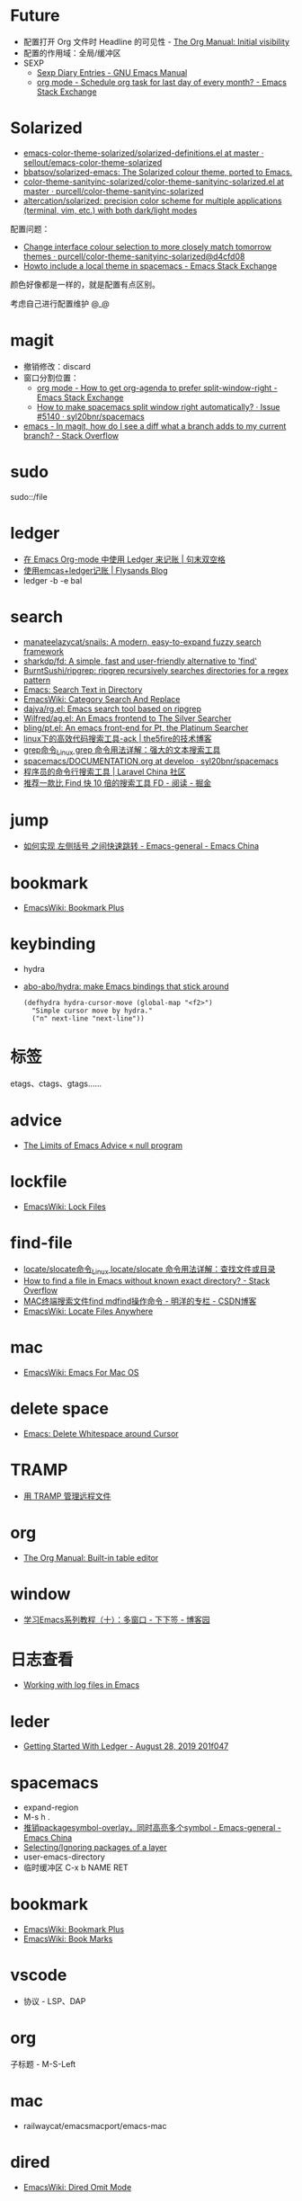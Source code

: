 * Future
  + 配置打开 Org 文件时 Headline 的可见性 - [[https://orgmode.org/manual/Initial-visibility.html][The Org Manual: Initial visibility]]
  + 配置的作用域：全局/缓冲区
  + SEXP
    + [[https://www.gnu.org/software/emacs/manual/html_node/emacs/Sexp-Diary-Entries.html][Sexp Diary Entries - GNU Emacs Manual]]
    + [[https://emacs.stackexchange.com/questions/31683/schedule-org-task-for-last-day-of-every-month/31708][org mode - Schedule org task for last day of every month? - Emacs Stack Exchange]]
      
* Solarized
  + [[https://github.com/sellout/emacs-color-theme-solarized/blob/master/solarized-definitions.el][emacs-color-theme-solarized/solarized-definitions.el at master · sellout/emacs-color-theme-solarized]]
  + [[https://github.com/bbatsov/solarized-emacs][bbatsov/solarized-emacs: The Solarized colour theme, ported to Emacs.]]
  + [[https://github.com/purcell/color-theme-sanityinc-solarized/blob/master/color-theme-sanityinc-solarized.el][color-theme-sanityinc-solarized/color-theme-sanityinc-solarized.el at master · purcell/color-theme-sanityinc-solarized]]
  + [[https://github.com/altercation/solarized][altercation/solarized: precision color scheme for multiple applications (terminal, vim, etc.) with both dark/light modes]]

  配置问题：
  + [[https://github.com/purcell/color-theme-sanityinc-solarized/commit/d4cfd08e54b34b2e3e2d34747b82c3490744e16b][Change interface colour selection to more closely match tomorrow themes · purcell/color-theme-sanityinc-solarized@d4cfd08]]
  + [[https://emacs.stackexchange.com/questions/38888/howto-include-a-local-theme-in-spacemacs][Howto include a local theme in spacemacs - Emacs Stack Exchange]]

  颜色好像都是一样的，就是配置有点区别。

  考虑自己进行配置维护 @_@

* magit
  + 撤销修改：discard
  + 窗口分割位置：
    + [[https://emacs.stackexchange.com/questions/2513/how-to-get-org-agenda-to-prefer-split-window-right][org mode - How to get org-agenda to prefer split-window-right - Emacs Stack Exchange]]
    + [[https://github.com/syl20bnr/spacemacs/issues/5140][How to make spacemacs split window right automatically? · Issue #5140 · syl20bnr/spacemacs]]
  + [[https://stackoverflow.com/questions/39863277/in-magit-how-do-i-see-a-diff-what-a-branch-adds-to-my-current-branch][emacs - In magit, how do I see a diff what a branch adds to my current branch? - Stack Overflow]]

* sudo
  sudo::/file
* ledger
  + [[https://c-tan.com/zh/post/ledger-org-babel-example/][在 Emacs Org-mode 中使用 Ledger 来记账 | 句末双空格]]
  + [[https://flysands.github.io/blog/2017-12-27-%E4%BD%BF%E7%94%A8emacs%E5%92%8Cledger%E8%AE%B0%E8%B4%A6.html][使用emcas+ledger记账 | Flysands Blog]]
  + ledger -b -e bal

* search
  + [[https://github.com/manateelazycat/snails][manateelazycat/snails: A modern, easy-to-expand fuzzy search framework]]
  + [[https://github.com/sharkdp/fd][sharkdp/fd: A simple, fast and user-friendly alternative to 'find']]
  + [[https://github.com/BurntSushi/ripgrep][BurntSushi/ripgrep: ripgrep recursively searches directories for a regex pattern]]
  + [[http://ergoemacs.org/emacs/emacs_grep_find.html][Emacs: Search Text in Directory]]
  + [[https://www.emacswiki.org/emacs/CategorySearchAndReplace][EmacsWiki: Category Search And Replace]]
  + [[https://github.com/dajva/rg.el][dajva/rg.el: Emacs search tool based on ripgrep]]
  + [[https://github.com/Wilfred/ag.el][Wilfred/ag.el: An Emacs frontend to The Silver Searcher]]
  + [[https://github.com/bling/pt.el][bling/pt.el: An emacs front-end for Pt, the Platinum Searcher]]
  + [[https://www.the5fire.com/about-ack-grep-in-linux.html][linux下的高效代码搜索工具-ack | the5fire的技术博客]]
  + [[https://man.linuxde.net/grep][grep命令_Linux grep 命令用法详解：强大的文本搜索工具]]
  + [[https://github.com/syl20bnr/spacemacs/blob/develop/doc/DOCUMENTATION.org#searching][spacemacs/DOCUMENTATION.org at develop · syl20bnr/spacemacs]]
  + [[https://learnku.com/articles/7337/a-programmers-command-line-search-tool][程序员的命令行搜索工具 | Laravel China 社区]]
  + [[https://juejin.im/entry/5b70f7705188256137187ffe][推荐一款比 Find 快 10 倍的搜索工具 FD - 阅读 - 掘金]]

* jump
  + [[https://emacs-china.org/t/topic/2376][如何实现 左侧括号 之间快速跳转 - Emacs-general - Emacs China]]
  
* bookmark
  + [[https://www.emacswiki.org/emacs/BookmarkPlus][EmacsWiki: Bookmark Plus]]

* keybinding
  + hydra
  + [[https://github.com/abo-abo/hydra][abo-abo/hydra: make Emacs bindings that stick around]]
    #+begin_src elisp
      (defhydra hydra-cursor-move (global-map "<f2>")
        "Simple cursor move by hydra."
        ("n" next-line "next-line"))
    #+end_src

* 标签
  etags、ctags、gtags……

* advice
  + [[https://nullprogram.com/blog/2013/01/22/][The Limits of Emacs Advice « null program]]

* lockfile
  + [[https://www.emacswiki.org/emacs/LockFiles][EmacsWiki: Lock Files]]

* find-file
  + [[https://man.linuxde.net/locate_slocate][locate/slocate命令_Linux locate/slocate 命令用法详解：查找文件或目录]]
  + [[https://stackoverflow.com/questions/4340949/how-to-find-a-file-in-emacs-without-known-exact-directory][How to find a file in Emacs without known exact directory? - Stack Overflow]]
  + [[https://blog.csdn.net/yaomingyang/article/details/74852361][MAC终端搜索文件find mdfind操作命令 - 明洋的专栏 - CSDN博客]]
  + [[https://www.emacswiki.org/emacs/LocateFilesAnywhere][EmacsWiki: Locate Files Anywhere]]

* mac
  + [[https://www.emacswiki.org/emacs/EmacsForMacOS#toc22][EmacsWiki: Emacs For Mac OS]]

* delete space
  + [[http://ergoemacs.org/emacs/emacs_shrink_whitespace.html][Emacs: Delete Whitespace around Cursor]]

* TRAMP
  + [[http://lifegoo.pluskid.org/wiki/EmacsTRAMP.html][用 TRAMP 管理远程文件]]

* org
  + [[https://orgmode.org/manual/Built_002din-table-editor.html][The Org Manual: Built-in table editor]]

* window
  + [[https://www.cnblogs.com/robertzml/archive/2010/03/24/1692737.html][学习Emacs系列教程（十）：多窗口 - 下下签 - 博客园]]

* 日志查看
  + [[https://writequit.org/articles/working-with-logs-in-emacs.html][Working with log files in Emacs]]

* leder
  + [[https://rolfschr.github.io/gswl-book/latest.html][Getting Started With Ledger - August 28, 2019 201f047]]

* spacemacs
  + expand-region
  + M-s h .
  + [[https://emacs-china.org/t/package-symbol-overlay-symbol/7706][推销packagesymbol-overlay，同时高亮多个symbol - Emacs-general - Emacs China]]
  + [[https://github.com/syl20bnr/spacemacs/blob/develop/doc/DOCUMENTATION.org#selectingignoring-packages-of-a-layer][Selecting/Ignoring packages of a layer]]
  + user-emacs-directory
  + 临时缓冲区 C-x b NAME RET

* bookmark
  + [[https://www.emacswiki.org/emacs/BookmarkPlus][EmacsWiki: Bookmark Plus]]
  + [[https://www.emacswiki.org/emacs/BookMarks][EmacsWiki: Book Marks]]

* vscode
  + 协议 - LSP、DAP

* org
  子标题 - M-S-Left

* mac
  + railwaycat/emacsmacport/emacs-mac

* dired
  + [[https://www.emacswiki.org/emacs/DiredOmitMode][EmacsWiki: Dired Omit Mode]]

* project
  + [[https://phenix3443.github.io/notebook/emacs/modes/projectile-mode.html][projectile]]

* spacemacs
  + [[https://github.com/syl20bnr/spacemacs/blob/develop/doc/DOCUMENTATION.org#declaring-configuration-layers][Declaring Configuration layers]]

* terminal
  + display-graphic-p - windows-system
  + [[https://emacs.stackexchange.com/questions/13050/different-theme-for-nw-terminal][Different theme for -nw (terminal) - Emacs Stack Exchange]]

